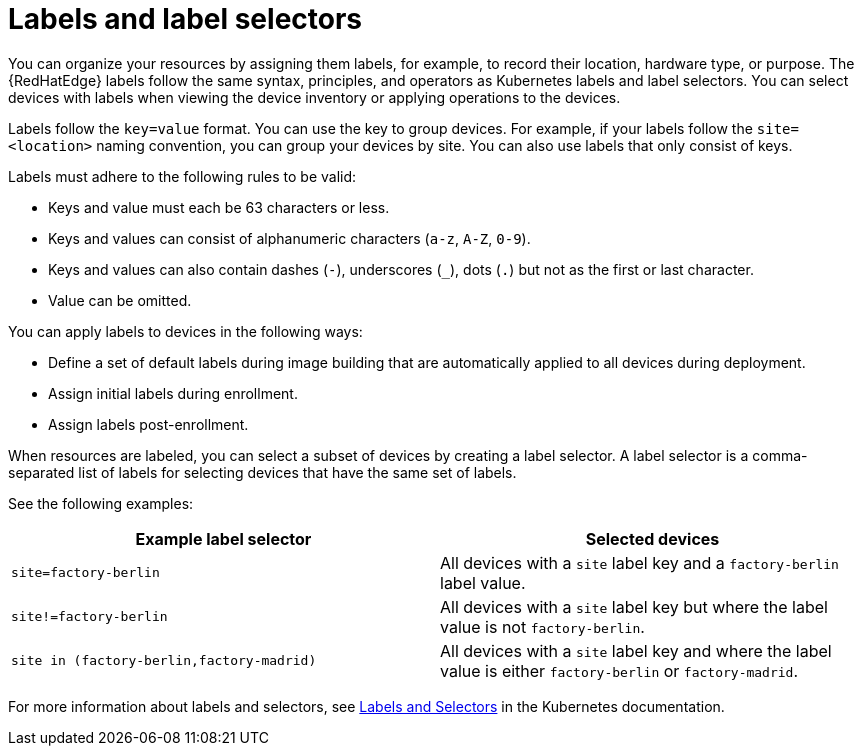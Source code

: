 [id="edge-manager-labels"]

= Labels and label selectors

You can organize your resources by assigning them labels, for example, to record their location, hardware type, or purpose.
The {RedHatEdge} labels follow the same syntax, principles, and operators as Kubernetes labels and label selectors.
You can select devices with labels when viewing the device inventory or applying operations to the devices.

Labels follow the `key=value` format.
You can use the key to group devices.
For example, if your labels follow the `site=<location>` naming convention, you can group your devices by site.
You can also use labels that only consist of keys.

Labels must adhere to the following rules to be valid:

* Keys and value must each be 63 characters or less.
* Keys and values can consist of alphanumeric characters (`a-z`, `A-Z`, `0-9`).
* Keys and values can also contain dashes (`-`), underscores (`_`), dots (`.`) but not as the first or last character.
* Value can be omitted.

You can apply labels to devices in the following ways:

* Define a set of default labels during image building that are automatically applied to all devices during deployment.
* Assign initial labels during enrollment.
* Assign labels post-enrollment.

When resources are labeled, you can select a subset of devices by creating a label selector.
A label selector is a comma-separated list of labels for selecting devices that have the same set of labels.

See the following examples:

|====
|Example label selector |Selected devices

|`site=factory-berlin`|All devices with a `site` label key  and a `factory-berlin` label value. 
|`site!=factory-berlin`|All devices with a `site` label key but where the label value is not `factory-berlin`. 
|`site in (factory-berlin,factory-madrid)`|All devices with a `site` label key and where the label value is either `factory-berlin` or `factory-madrid`.
|====

For more information about labels and selectors, see link:https://kubernetes.io/docs/concepts/overview/working-with-objects/labels/[Labels and Selectors] in the Kubernetes documentation.
